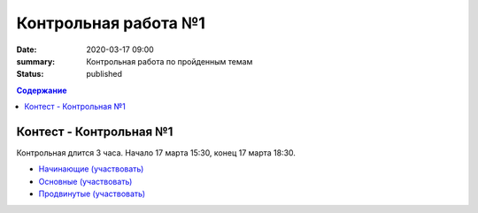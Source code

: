 Контрольная работа №1
#####################

:date: 2020-03-17 09:00
:summary: Контрольная работа по пройденным темам
:status: published

.. default-role:: code
.. contents:: Содержание

Контест - Контрольная №1
========================

Контрольная длится 3 часа.
Начало 17 марта 15:30, конец 17 марта 18:30.

- `Начинающие (участвовать) <http://judge2.vdi.mipt.ru/cgi-bin/new-client?contest_id=94254>`_
- `Основные (участвовать) <http://judge2.vdi.mipt.ru/cgi-bin/new-client?contest_id=94255>`_
- `Продвинутые (участвовать) <http://judge2.vdi.mipt.ru/cgi-bin/new-client?contest_id=94256>`_
